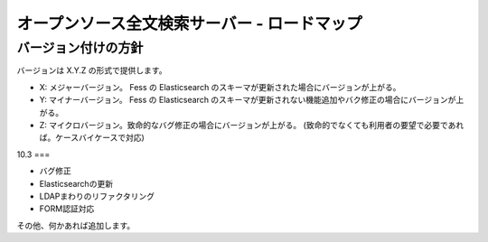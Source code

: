 =============================================
オープンソース全文検索サーバー - ロードマップ
=============================================

バージョン付けの方針
====================

バージョンは X.Y.Z の形式で提供します。

-  X: メジャーバージョン。 Fess の Elasticsearch
   のスキーマが更新された場合にバージョンが上がる。

-  Y: マイナーバージョン。 Fess の Elasticsearch
   のスキーマが更新されない機能追加やバク修正の場合にバージョンが上がる。

-  Z:
   マイクロバージョン。致命的なバグ修正の場合にバージョンが上がる。
   (致命的でなくても利用者の要望で必要であれば。ケースバイケースで対応)

10.3
===

-  バグ修正

-  Elasticsearchの更新

-  LDAPまわりのリファクタリング

-  FORM認証対応

その他、何かあれば追加します。
